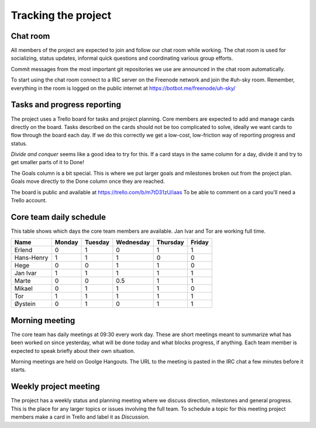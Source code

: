 ====================
Tracking the project
====================

Chat room
---------

All members of the project are expected to join and follow our chat room while
working. The chat room is used for socializing, status updates, informal quick
questions and coordinating various group efforts.

Commit messages from the most important git repositories we use are announced
in the chat room automatically.

To start using the chat room connect to a IRC server on the Freenode network
and join the #uh-sky room. Remember, everything in the room is logged on the
public internet at https://botbot.me/freenode/uh-sky/

Tasks and progress reporting
----------------------------

The project uses a Trello board for tasks and project planning. Core members
are expected to add and manage cards directly on the board. Tasks described on
the cards should not be too complicated to solve, ideally we want cards to flow
through the board each day. If we do this correctly we get a low-cost,
low-friction way of reporting progress and status.

*Divide and conquer* seems like a good idea to try for this. If a card stays in
the same column for a day, divide it and try to get smaller parts of it to Done!

The Goals column is a bit special. This is where we put larger goals and
milestones broken out from the project plan. Goals move directly to the Done
column once they are reached.

The board is public and available at https://trello.com/b/m7tD31zU/iaas To be
able to comment on a card you'll need a Trello account.

Core team daily schedule
------------------------

This table shows which days the core team members are available. Jan Ivar and
Tor are working full time.

============ ============ ============ ============ ============ ============
   Name       Monday       Tuesday      Wednesday    Thursday     Friday
============ ============ ============ ============ ============ ============
Erlend        0            1            0            1            1
Hans-Henry    1            1            1            0            0
Hege          0            0            1            1            0
Jan Ivar      1            1            1            1            1
Marte         0            0            0.5          1            1
Mikael        0            1            1            1            0
Tor           1            1            1            1            1
Øystein       0            1            0            1            1
============ ============ ============ ============ ============ ============

Morning meeting
---------------

The core team has daily meetings at 09:30 every work day. These are short
meetings meant to summarize what has been worked on since yesterday, what will
be done today and what blocks progress, if anything. Each team member is
expected to speak briefly about their own situation.

Morning meetings are held on Goolge Hangouts. The URL to the meeting is pasted
in the IRC chat a few minutes before it starts.

Weekly project meeting
----------------------

The project has a weekly status and planning meeting where we discuss
direction, milestones and general progress. This is the place for any larger
topics or issues involving the full team. To schedule a topic for this meeting
project members make a card in Trello and label it as *Discussion*.

